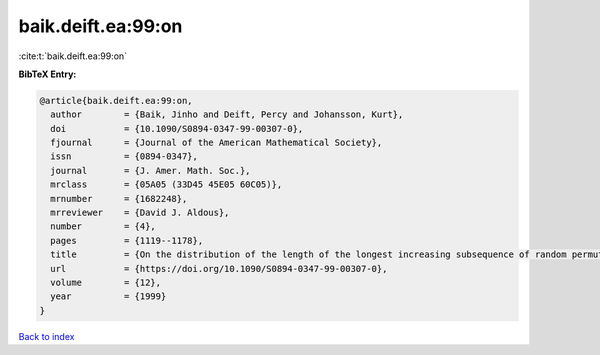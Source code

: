 baik.deift.ea:99:on
===================

:cite:t:`baik.deift.ea:99:on`

**BibTeX Entry:**

.. code-block:: bibtex

   @article{baik.deift.ea:99:on,
     author        = {Baik, Jinho and Deift, Percy and Johansson, Kurt},
     doi           = {10.1090/S0894-0347-99-00307-0},
     fjournal      = {Journal of the American Mathematical Society},
     issn          = {0894-0347},
     journal       = {J. Amer. Math. Soc.},
     mrclass       = {05A05 (33D45 45E05 60C05)},
     mrnumber      = {1682248},
     mrreviewer    = {David J. Aldous},
     number        = {4},
     pages         = {1119--1178},
     title         = {On the distribution of the length of the longest increasing subsequence of random permutations},
     url           = {https://doi.org/10.1090/S0894-0347-99-00307-0},
     volume        = {12},
     year          = {1999}
   }

`Back to index <../By-Cite-Keys.html>`_
